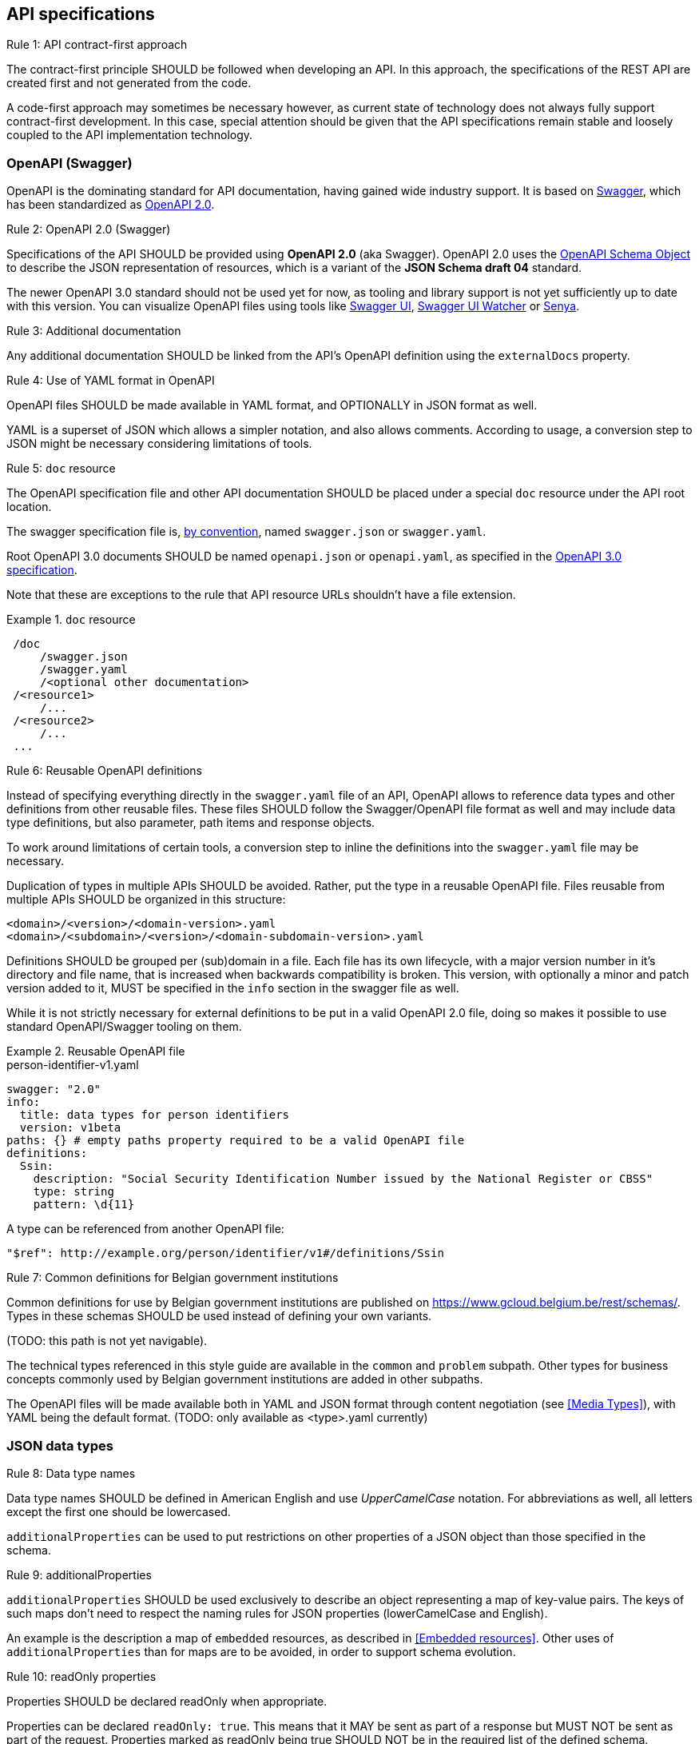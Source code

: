 == API specifications

[.rule, caption="Rule {counter:rule-number}: "]
.API contract-first approach
====
The contract-first principle SHOULD be followed when developing an API.
In this approach, the specifications of the REST API are created first and not generated from the code.

A code-first approach may sometimes be necessary however, as current state of technology does not always fully support contract-first development.
In this case, special attention should be given that the API specifications remain stable and loosely coupled to the API implementation technology.
====

=== OpenAPI (Swagger)

OpenAPI is the dominating standard for API documentation, having gained wide industry support.
It is based on http://swagger.io/[Swagger^], which has been standardized as https://github.com/OAI/OpenAPI-Specification/blob/master/versions/2.0.md[OpenAPI 2.0].

[.rule, caption="Rule {counter:rule-number}: "]
.OpenAPI 2.0 (Swagger)
====
Specifications of the API SHOULD be provided using *OpenAPI 2.0* (aka Swagger).
OpenAPI 2.0 uses the https://github.com/OAI/OpenAPI-Specification/blob/master/versions/2.0.md#schemaObject[OpenAPI Schema Object] to describe the JSON representation of resources,  which is a variant of the **JSON Schema draft 04** standard.
====

The newer OpenAPI 3.0 standard should not be used yet for now, as tooling and library support is not yet sufficiently up to date with this version.
You can visualize OpenAPI files using tools like https://swagger.io/swagger-ui/[Swagger UI^], https://github.com/moon0326/swagger-ui-watcher[Swagger UI Watcher^] or https://senya.io[Senya^].

[.rule, caption="Rule {counter:rule-number}: "]
.Additional documentation
====
Any additional documentation SHOULD be linked from the API's OpenAPI definition using the `externalDocs` property.
====

[.rule, caption="Rule {counter:rule-number}: "]
.Use of YAML format in OpenAPI
====
OpenAPI files SHOULD be made available in YAML format, and OPTIONALLY in JSON format as well.

YAML is a superset of JSON which allows a simpler notation, and also allows comments.
According to usage, a conversion step to JSON might be necessary considering limitations of tools.
====

[[doc-resource,doc resource]]
[.rule, caption="Rule {counter:rule-number}: "]
.`doc` resource
====
The OpenAPI specification file and other API documentation SHOULD be placed under a special `doc` resource under the API root location.

The swagger specification file is, https://github.com/OAI/OpenAPI-Specification/blob/master/versions/2.0.md#file-structure[by convention], named `swagger.json` or `swagger.yaml`.

Root OpenAPI 3.0 documents SHOULD be named `openapi.json` or `openapi.yaml`, as specified in the https://github.com/OAI/OpenAPI-Specification/blob/master/versions/3.0.0.md#document-structure[OpenAPI 3.0 specification].
====

Note that these are exceptions to the rule that API resource URLs shouldn't have a file extension.

.`doc` resource
====
```
 /doc
     /swagger.json
     /swagger.yaml
     /<optional other documentation>
 /<resource1>
     /...
 /<resource2>
     /...
 ...
```
====

[.rule, caption="Rule {counter:rule-number}: "]
.Reusable OpenAPI definitions
====
Instead of specifying everything directly in the `swagger.yaml` file of an API, OpenAPI allows to reference data types and other definitions from other reusable files.
These files SHOULD follow the Swagger/OpenAPI file format as well and may include data type definitions, but also parameter, path items and response objects.

To work around limitations of certain tools, a conversion step to inline the definitions into the `swagger.yaml` file may be necessary.

Duplication of types in multiple APIs SHOULD be avoided. Rather, put the type in a reusable OpenAPI file.
Files reusable from multiple APIs SHOULD be organized in this structure:
```
<domain>/<version>/<domain-version>.yaml
<domain>/<subdomain>/<version>/<domain-subdomain-version>.yaml
```

Definitions SHOULD be grouped per (sub)domain in a file.
Each file has its own lifecycle, with a major version number in it's directory and file name, that is increased when backwards compatibility is broken.
This version, with optionally a minor and patch version added to it, MUST be specified in the `info` section in the swagger file as well.
====

While it is not strictly necessary for external definitions to be put in a valid OpenAPI 2.0 file, doing so makes it possible to use standard OpenAPI/Swagger tooling on them.

.Reusable OpenAPI file
====
.person-identifier-v1.yaml
```YAML
swagger: "2.0"
info:
  title: data types for person identifiers
  version: v1beta
paths: {} # empty paths property required to be a valid OpenAPI file
definitions:
  Ssin:
    description: "Social Security Identification Number issued by the National Register or CBSS"
    type: string
    pattern: \d{11}
```

A type can be referenced from another OpenAPI file:
```YAML
"$ref": http://example.org/person/identifier/v1#/definitions/Ssin
```
====

[.rule, caption="Rule {counter:rule-number}: "]
.Common definitions for Belgian government institutions
====
Common definitions for use by Belgian government institutions are published on https://www.gcloud.belgium.be/rest/schemas/.
Types in these schemas SHOULD be used instead of defining your own variants.

(TODO: this path is not yet navigable).

The technical types referenced in this style guide are available in the `common` and `problem` subpath.
Other types for business concepts commonly used by Belgian government institutions are added in other subpaths.

The OpenAPI files will be made available both in YAML and JSON format through content negotiation (see <<Media Types>>), with YAML being the default format.
(TODO: only available as <type>.yaml currently)
====

=== JSON data types

[.rule, caption="Rule {counter:rule-number}: "]
.Data type names
====
Data type names SHOULD be defined in American English and use _UpperCamelCase_ notation.
For abbreviations as well, all letters except the first one should be lowercased.
====

`additionalProperties` can be used to put restrictions on other properties of a JSON object than those specified in the schema.

[.rule, caption="Rule {counter:rule-number}: "]
.additionalProperties
====
`additionalProperties` SHOULD be used exclusively to describe an object representing a map of key-value pairs.
The keys of such maps don't need to respect the naming rules for JSON properties (lowerCamelCase and English).
====

An example is the description a map of `embedded` resources, as described in <<Embedded resources>>.
Other uses of `additionalProperties` than for maps are to be avoided, in order to support schema evolution.

[.rule, caption="Rule {counter:rule-number}: "]
.readOnly properties
====
Properties SHOULD  be declared readOnly when appropriate.

Properties can be declared `readOnly: true`.
This means that it MAY be sent as part of a response but MUST NOT be sent as part of the request.
Properties marked as readOnly being true SHOULD NOT be in the required list of the defined schema.

Examples are properties that are computed from other properties, or that represent a volatile state of a resource.
====

[.rule, caption="Rule {counter:rule-number}: "]
.Enum values
====
A fixed list of possible values of a property can be specified using `enum`.
However, this may make it harder to change the list of possible values, as client applications will often depend on the specified list e.g. by using code generation.

`enum` SHOULD only be used when the list of values is unlikely to change or when changing it has a big impact on clients of the API.

Enumerated string values SHOULD be declared in lowerCamelCase, just as property names.
====

.Enum declaration
====
```YAML
state:
  type: string
  enum:
  - processing
  - failed
  - done
```
====

[.rule, caption="Rule {counter:rule-number}: "]
.String and integer types
====
When defining the type for a property representing a numerical code or ID:

* if the values constitute a list of sequentially generated codes (e.g. gender ISO code), `type: integer` SHOULD be used. It is RECOMMENDED to further restrict the format of the type (e.g. `format: int32`).
* if the values are of fixed length or not sequentially generated, `type: string` SHOULD be used (e.g. Ssin, EnterpriseNumber). This avoids leading zeros to be hidden.
====

.References
****

[options="header"]
|===
|Name|Link
|Senya OpenAPI editor (IntelliJ IDEA plugin) | https://senya.io
|KaiZen OpenAPI editor (Eclipse plugin) | https://github.com/RepreZen/KaiZen-OpenAPI-Editor
|Swagger UI watcher | https://github.com/moon0326/swagger-ui-watcher
|Swagger UI | https://swagger.io/swagger-ui/
|OpenAPI 2.0 specification| https://github.com/OAI/OpenAPI-Specification/blob/master/versions/2.0.md
|JSON Schema Official Site|http://json-schema.org[http://json-schema.org^]
|JSON Schema Core specification|http://json-schema.org/latest/json-schema-core.html[http://json-schema.org/latest/json-schema-core^]
|JSON Schema Validation specification|http://json-schema.org/latest/json-schema-validation.html[http://json-schema.org/latest/json-schema-validation^]
|JSON Schema User guide|http://spacetelescope.github.io/understanding-json-schema[http://spacetelescope.github.io/understanding-json-schema^]
|JSON Schema generator based on sample JSON message|http://jsonschema.net​
|Mock JSON message generator | http://schematic-ipsum.herokuapp.com
|===

****
